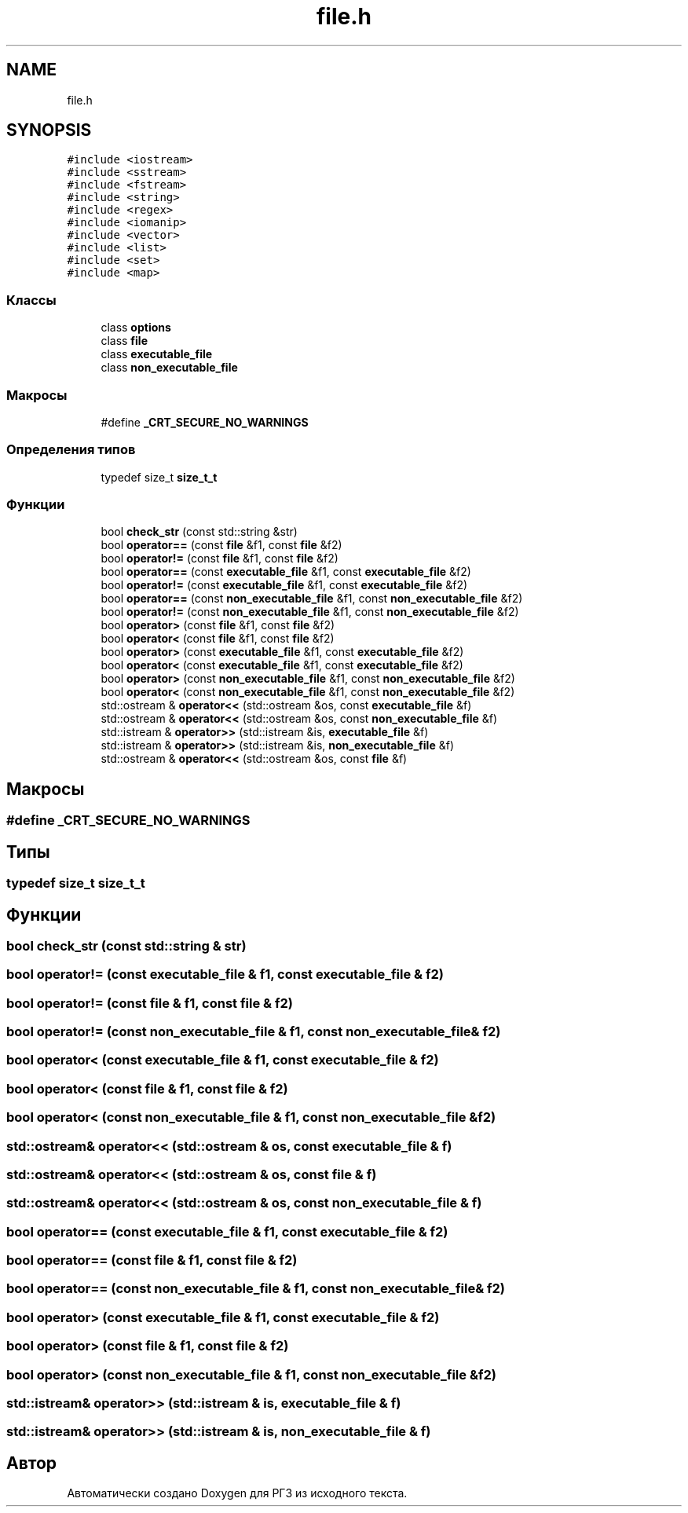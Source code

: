 .TH "file.h" 3 "Сб 30 Май 2020" "РГЗ" \" -*- nroff -*-
.ad l
.nh
.SH NAME
file.h
.SH SYNOPSIS
.br
.PP
\fC#include <iostream>\fP
.br
\fC#include <sstream>\fP
.br
\fC#include <fstream>\fP
.br
\fC#include <string>\fP
.br
\fC#include <regex>\fP
.br
\fC#include <iomanip>\fP
.br
\fC#include <vector>\fP
.br
\fC#include <list>\fP
.br
\fC#include <set>\fP
.br
\fC#include <map>\fP
.br

.SS "Классы"

.in +1c
.ti -1c
.RI "class \fBoptions\fP"
.br
.ti -1c
.RI "class \fBfile\fP"
.br
.ti -1c
.RI "class \fBexecutable_file\fP"
.br
.ti -1c
.RI "class \fBnon_executable_file\fP"
.br
.in -1c
.SS "Макросы"

.in +1c
.ti -1c
.RI "#define \fB_CRT_SECURE_NO_WARNINGS\fP"
.br
.in -1c
.SS "Определения типов"

.in +1c
.ti -1c
.RI "typedef size_t \fBsize_t_t\fP"
.br
.in -1c
.SS "Функции"

.in +1c
.ti -1c
.RI "bool \fBcheck_str\fP (const std::string &str)"
.br
.ti -1c
.RI "bool \fBoperator==\fP (const \fBfile\fP &f1, const \fBfile\fP &f2)"
.br
.ti -1c
.RI "bool \fBoperator!=\fP (const \fBfile\fP &f1, const \fBfile\fP &f2)"
.br
.ti -1c
.RI "bool \fBoperator==\fP (const \fBexecutable_file\fP &f1, const \fBexecutable_file\fP &f2)"
.br
.ti -1c
.RI "bool \fBoperator!=\fP (const \fBexecutable_file\fP &f1, const \fBexecutable_file\fP &f2)"
.br
.ti -1c
.RI "bool \fBoperator==\fP (const \fBnon_executable_file\fP &f1, const \fBnon_executable_file\fP &f2)"
.br
.ti -1c
.RI "bool \fBoperator!=\fP (const \fBnon_executable_file\fP &f1, const \fBnon_executable_file\fP &f2)"
.br
.ti -1c
.RI "bool \fBoperator>\fP (const \fBfile\fP &f1, const \fBfile\fP &f2)"
.br
.ti -1c
.RI "bool \fBoperator<\fP (const \fBfile\fP &f1, const \fBfile\fP &f2)"
.br
.ti -1c
.RI "bool \fBoperator>\fP (const \fBexecutable_file\fP &f1, const \fBexecutable_file\fP &f2)"
.br
.ti -1c
.RI "bool \fBoperator<\fP (const \fBexecutable_file\fP &f1, const \fBexecutable_file\fP &f2)"
.br
.ti -1c
.RI "bool \fBoperator>\fP (const \fBnon_executable_file\fP &f1, const \fBnon_executable_file\fP &f2)"
.br
.ti -1c
.RI "bool \fBoperator<\fP (const \fBnon_executable_file\fP &f1, const \fBnon_executable_file\fP &f2)"
.br
.ti -1c
.RI "std::ostream & \fBoperator<<\fP (std::ostream &os, const \fBexecutable_file\fP &f)"
.br
.ti -1c
.RI "std::ostream & \fBoperator<<\fP (std::ostream &os, const \fBnon_executable_file\fP &f)"
.br
.ti -1c
.RI "std::istream & \fBoperator>>\fP (std::istream &is, \fBexecutable_file\fP &f)"
.br
.ti -1c
.RI "std::istream & \fBoperator>>\fP (std::istream &is, \fBnon_executable_file\fP &f)"
.br
.ti -1c
.RI "std::ostream & \fBoperator<<\fP (std::ostream &os, const \fBfile\fP &f)"
.br
.in -1c
.SH "Макросы"
.PP 
.SS "#define _CRT_SECURE_NO_WARNINGS"

.SH "Типы"
.PP 
.SS "typedef size_t \fBsize_t_t\fP"

.SH "Функции"
.PP 
.SS "bool check_str (const std::string & str)"

.SS "bool operator!= (const \fBexecutable_file\fP & f1, const \fBexecutable_file\fP & f2)"

.SS "bool operator!= (const \fBfile\fP & f1, const \fBfile\fP & f2)"

.SS "bool operator!= (const \fBnon_executable_file\fP & f1, const \fBnon_executable_file\fP & f2)"

.SS "bool operator< (const \fBexecutable_file\fP & f1, const \fBexecutable_file\fP & f2)"

.SS "bool operator< (const \fBfile\fP & f1, const \fBfile\fP & f2)"

.SS "bool operator< (const \fBnon_executable_file\fP & f1, const \fBnon_executable_file\fP & f2)"

.SS "std::ostream& operator<< (std::ostream & os, const \fBexecutable_file\fP & f)"

.SS "std::ostream& operator<< (std::ostream & os, const \fBfile\fP & f)"

.SS "std::ostream& operator<< (std::ostream & os, const \fBnon_executable_file\fP & f)"

.SS "bool operator== (const \fBexecutable_file\fP & f1, const \fBexecutable_file\fP & f2)"

.SS "bool operator== (const \fBfile\fP & f1, const \fBfile\fP & f2)"

.SS "bool operator== (const \fBnon_executable_file\fP & f1, const \fBnon_executable_file\fP & f2)"

.SS "bool operator> (const \fBexecutable_file\fP & f1, const \fBexecutable_file\fP & f2)"

.SS "bool operator> (const \fBfile\fP & f1, const \fBfile\fP & f2)"

.SS "bool operator> (const \fBnon_executable_file\fP & f1, const \fBnon_executable_file\fP & f2)"

.SS "std::istream& operator>> (std::istream & is, \fBexecutable_file\fP & f)"

.SS "std::istream& operator>> (std::istream & is, \fBnon_executable_file\fP & f)"

.SH "Автор"
.PP 
Автоматически создано Doxygen для РГЗ из исходного текста\&.
